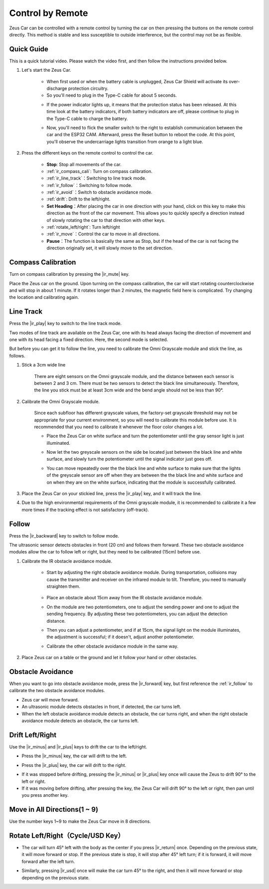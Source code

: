 .. _play_remote_control:

Control by Remote
==========================

Zeus Car can be controlled with a remote control by turning the car on then pressing the buttons on the remote control directly. This method is stable and less susceptible to outside interference, but the control may not be as flexible.

Quick Guide
--------------------

This is a quick tutorial video. Please watch the video first, and then follow the instructions provided below.

.. raw:: html

   <video loop controls style = "max-width:90%">
      <source src="../_static/video/ir_control_quick_guide.mp4"  type="video/mp4">
      Your browser does not support the video tag.
   </video>

.. raw:: html
    
    <br/> <br/>  

#. Let's start the Zeus Car.

    * When first used or when the battery cable is unplugged, Zeus Car Shield will activate its over-discharge protection circuitry.
    * So you'll need to plug in the Type-C cable for about 5 seconds.

    .. raw:: html

        <div style="text-align: center;">
            <video center loop autoplay muted style = "max-width:70%">
                <source src="../_static/video/activate_battery.mp4"  type="video/mp4">
                Your browser does not support the video tag.
            </video>
        </div>

    .. raw:: html
        
        <br/>

    
    * If the power indicator lights up, it means that the protection status has been released. At this time look at the battery indicators, if both battery indicators are off, please continue to plug in the Type-C cable to charge the battery.

    .. image:: img/zeus_power.jpg
        :width: 500
        :align: center

    .. raw:: html
        
        <br/>  
    
    * Now, you'll need to flick the smaller switch to the right to establish communication between the car and the ESP32 CAM. Afterward, press the Reset button to reboot the code. At this point, you'll observe the undercarriage lights transition from orange to a light blue.

    .. raw:: html

        <div style="text-align: center;">
            <video center loop autoplay muted style = "max-width:70%">
                <source src="../_static/video/re_run_code.mp4"  type="video/mp4">
                Your browser does not support the video tag.
            </video>
        </div>

    .. raw:: html
        
        <br/>

#. Press the different keys on the remote control to control the car.

    .. image:: img/remote_control.jpg
        :width: 500
        :align: center

    .. raw:: html
        
        <br/>


    * **Stop**: Stop all movements of the car.
    * :ref:`ir_compass_cali`: Turn on compass calibration.
    * :ref:`ir_line_track`：Switching to line track mode.
    * :ref:`ir_follow`：Switching to follow mode.
    * :ref:`ir_avoid`：Switch to obstacle avoidance mode.
    * :ref:`drift`: Drift to the left/right.
    * **Set Heading**：After placing the car in one direction with your hand, click on this key to make this direction as the front of the car movement. This allows you to quickly specify a direction instead of slowly rotating the car to that direction with other keys.
    * :ref:`rotate_left/right`: Turn left/right
    * :ref:`ir_move`：Control the car to move in all directions.
    * **Pause**：The function is basically the same as Stop, but if the head of the car is not facing the direction originally set, it will slowly move to the set direction.


.. _ir_compass_cali:

Compass Calibration
-----------------------------------

Turn on compass calibration by pressing the |ir_mute| key.

Place the Zeus car on the ground. Upon turning on the compass calibration, the car will start rotating counterclockwise and will stop in about 1 minute. If it rotates longer than 2 minutes, the magnetic field here is complicated. Try changing the location and calibrating again.


.. _ir_line_track:

Line Track
---------------------------

.. raw:: html

   <video loop autoplay muted style = "max-width:80%">
      <source src="../_static/video/drift_based_line_following.mp4"  type="video/mp4">
      Your browser does not support the video tag.
   </video>

.. raw:: html
    
    <br/> <br/>  

Press the |ir_play| key to switch to the line track mode.

Two modes of line track are available on the Zeus Car, one with its head always facing the direction of movement and one with its head facing a fixed direction. Here, the second mode is selected.

But before you can get it to follow the line, you need to calibrate the Omni Grayscale module and stick the line, as follows.

#. Stick a 3cm wide line

    There are eight sensors on the Omni grayscale module, and the distance between each sensor is between 2 and 3 cm. There must be two sensors to detect the black line simultaneously. Therefore, the line you stick must be at least 3cm wide and the bend angle should not be less than 90°.

    .. image:: img/map.png
        :width: 500
        :align: center

    .. raw:: html
        
        <br/>

#. Calibrate the Omni Grayscale module.

    Since each subfloor has different grayscale values, the factory-set grayscale threshold may not be appropriate for your current environment, so you will need to calibrate this module before use. It is recommended that you need to calibrate it whenever the floor color changes a lot.

    * Place the Zeus Car on white surface and turn the potentiometer until the gray sensor light is just illuminated.

    .. image:: img/zeus_line_calibration.jpg
        :width: 500
        :align: center

    .. raw:: html
        
        <br/>

    * Now let the two greyscale sensors on the side be located just between the black line and white surface, and slowly turn the potentiometer until the signal indicator just goes off.

    .. image:: img/zeus_line_calibration1.jpg
        :width: 500
        :align: center

    .. raw:: html
        
        <br/>

    * You can move repeatedly over the the black line and white surface to make sure that the lights of the greyscale sensor are off when they are between the the black line and white surface and on when they are on the white surface, indicating that the module is successfully calibrated.

#. Place the Zeus Car on your stickied line, press the |ir_play| key, and it will track the line.

#. Due to the high environmental requirements of the Omni grayscale module, it is recommended to calibrate it a few more times if the tracking effect is not satisfactory (off-track).


.. _ir_follow:

Follow
---------------------------

.. raw:: html

   <video loop autoplay muted style = "max-width:80%">
      <source src="../_static/video/object_following.mp4"  type="video/mp4">
      Your browser does not support the video tag.
   </video>

.. raw:: html
    
    <br/> <br/>  


Press the |ir_backward| key to switch to follow mode.

The ultrasonic sensor detects obstacles in front (20 cm) and follows them forward. These two obstacle avoidance modules allow the car to follow left or right, but they need to be calibrated (15cm) before use.

#. Calibrate the IR obstacle avoidance module.

    * Start by adjusting the right obstacle avoidance module. During transportation, collisions may cause the transmitter and receiver on the infrared module to tilt. Therefore, you need to manually straighten them.

            .. raw:: html

                <video loop autoplay muted style = "max-width:80%">
                    <source src="../_static/video/toggle_avoid.mp4"  type="video/mp4">
                    Your browser does not support the video tag.
                </video>

            .. raw:: html
                
                <br/> <br/>  

    * Place an obstacle about 15cm away from the IR obstacle avoidance module.
    * On the module are two potentiometers, one to adjust the sending power and one to adjust the sending frequency. By adjusting these two potentiometers, you can adjust the detection distance.
    * Then you can adjust a potentiometer, and if at 15cm, the signal light on the module illuminates, the adjustment is successful; if it doesn't, adjust another potentiometer.

    .. image:: img/zeus_ir_avoid.jpg
        :width: 500
        :align: center

    .. raw:: html
        
        <br/>

    * Calibrate the other obstacle avoidance module in the same way.

#. Place Zeus car on a table or the ground and let it follow your hand or other obstacles.

.. _ir_avoid:

Obstacle Avoidance
--------------------------------------

.. raw:: html

   <video loop autoplay muted style = "max-width:80%">
      <source src="../_static/video/obstacle_avoidance.mp4"  type="video/mp4">
      Your browser does not support the video tag.
   </video>

.. raw:: html
    
    <br/> <br/>  


When you want to go into obstacle avoidance mode, press the |ir_forward| key, but first reference the :ref:`ir_follow` to calibrate the two obstacle avoidance modules.

* Zeus car will move forward.
* An ultrasonic module detects obstacles in front, if detected, the car turns left.
* When the left obstacle avoidance module detects an obstacle, the car turns right, and when the right obstacle avoidance module detects an obstacle, the car turns left.



.. _drift:

Drift Left/Right
-------------------------------------------------

Use the |ir_minus| and |ir_plus| keys to drift the car to the left/right.

* Press the |ir_minus| key, the car will drift to the left.

.. image:: img/zeus_drift_left.jpg
    :width: 500
    :align: center

.. raw:: html
    
    <br/>


* Press the |ir_plus| key, the car will drift to the right.

.. image:: img/zeus_drift_right.jpg
    :width: 500
    :align: center

.. raw:: html
    
    <br/>


* If it was stopped before drifting, pressing the |ir_minus| or |ir_plus| key once will cause the Zeus to drift 90° to the left or right.
* If it was moving before drifting, after pressing the key, the Zeus Car will drift 90° to the left or right, then pan until you press another key.

.. _ir_move:

Move in All Directions(1 ~ 9)
-------------------------------------

.. raw:: html

   <video loop autoplay muted style = "max-width:80%">
      <source src="../_static/video/basic_movement.mp4"  type="video/mp4">
      Your browser does not support the video tag.
   </video>

.. raw:: html
    
    <br/> <br/>  


Use the number keys 1~9 to make the Zeus Car move in 8 directions.

.. image:: img/remote_control_move.jpg
    :width: 500
    :align: center

.. raw:: html
    
    <br/>

.. _rotate_left/right:

Rotate Left/Right（Cycle/USD Key）
-----------------------------------------

* The car will turn 45° left with the body as the center if you press |ir_return| once. Depending on the previous state, it will move forward or stop. If the previous state is stop, it will stop after 45° left turn; if it is forward, it will move forward after the left turn.

.. image:: img/zeus_turn_left.jpg
    :width: 500
    :align: center

.. raw:: html
    
    <br/>


* Similarly, pressing |ir_usd| once will make the car turn 45° to the right, and then it will move forward or stop depending on the previous state.

.. image:: img/zeus_turn_right.jpg
    :width: 500
    :align: center

.. raw:: html
    
    <br/>

